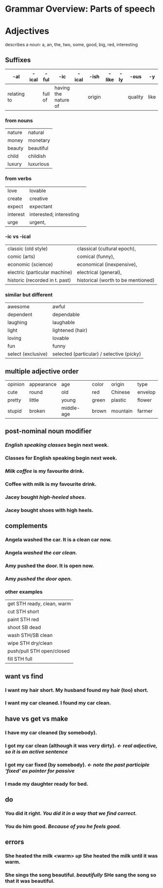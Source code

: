 * Grammar Overview: Parts of speech


* Adjectives

describes a noun: a, an, the, two, some, good, big, red, interesting

** Suffixes
   | -al         | -ical | -ful    | -ic                  | -ical | -ish   | -like | -ly | -ous    | -y   |
   |-------------+-------+---------+----------------------+-------+--------+-------+-----+---------+------|
   | relating to |       | full of | having the nature of |       | origin |       |     | quality | like |
*** from nouns
|nature  | natural   |
|money   | monetary  |
|beauty  | beautiful | 
|child   | childish  |
|luxury  | luxurious |
*** from verbs
|love    | lovable                  | 
|create  | creative                 |
|expect  | expectant                |
|interest| interested; interesting  | 
|urge    | urgent,                  |
*** -ic vs -ical
|classic (old style)           | classical (cultural epoch),       |
|comic (arts)                  | comical (funny),                  |
|economic (science)            | economical (inexpensive),         |
|electric (particular machine) | electrical (general),             |
|historic (recorded in t. past)| historical (worth to be mentioned)|
*** similar but different
|awesome             | awful                                      |
|dependent           | dependable                                 |
|laughing            | laughable                                  |
|light               | lightened (hair)                           |
|loving              | lovable                                    |
|fun                 | funny                                      |
|select (exclusive)  | selected (particular) / selective (picky)  |

** multiple adjective order
   | opinion | appearance | age        | color | origin   | type    |
   | cute    | round      | old        | red   | Chinese  | envelop |
   | pretty  | little     | young      | green | plastic  | flower  |
   | stupid  | broken     | middle-age | brown | mountain | farmer  |

** post-nominal noun modifier   
***  /English speaking classes/ begin next week.
***  Classes for English speaking begin next week.
***  /Milk coffee/ is my favourite drink.
***  Coffee with milk is my favourite drink.
***  Jacey bought /high-heeled shoes/.
***  Jacey bought shoes with high heels.
** complements
***  Angela washed the car. It is a clean car now.
***  Angela /washed the car clean./
***  Amy pushed the door. It is open now.
***  Amy /pushed the door open./
*** other examples
| get STH ready, clean, warm|
| cut STH short             |
| paint STH red             |
| shoot SB dead             |
| wash STH/SB clean         |
| wipe STH dry/clean        |
| push/pull STH open/closed |
| fill STH full             |
** want vs find
*** I want my hair short. My husband found my hair (too) short.
*** I want my car cleaned. I found my car clean.
** have vs get vs make
*** I have my car cleaned (by somebody). 
*** I got my car clean (although it was very dirty). /<- real adjective, so it is an active sentence/
*** I got my car fixed (by somebody). /<- note the past participle 'fixed' as pointer for passive/
*** I made my daughter ready for bed.
** do
*** You did it right. /You did it in a way that we find correct./
*** You do him good. /Because of you he feels good./
** errors
*** She heated the milk <warm> /up/ She heated the milk until it was warm.
*** She sings the song beautiful. /beautifully/ SHe sang the song so that it was beautiful.


    
